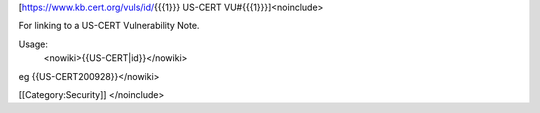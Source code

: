 [https://www.kb.cert.org/vuls/id/\ {{{1}}} US-CERT
VU#{{{1}}}]<noinclude>

For linking to a US-CERT Vulnerability Note.

Usage:
   <nowiki>{{US-CERT|id}}</nowiki>

eg {{US-CERT200928}}</nowiki>

[[Category:Security]] </noinclude>

